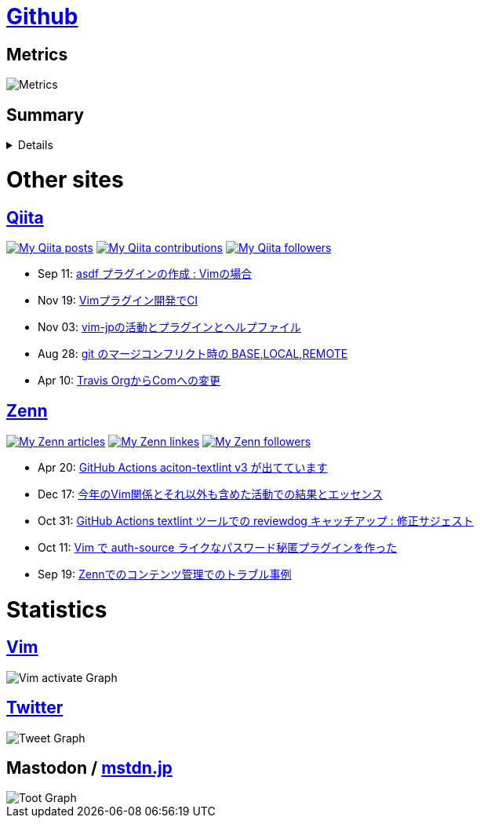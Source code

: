 :username: tsuyoshicho

= https://github.com/[Github]

== Metrics

image::https://raw.githubusercontent.com/{username}/{username}/master/github-metrics.svg[Metrics, float="left", align="center"]

== Summary
[%collapsible]
=====

:graphurl: https://pixe.la/v1/users/{username}/graphs

:theme: dracula

:trophy_theme: {theme}

:github_readme_stats_theme: {theme}
:github_readme_endpoint: https://github-readme-stats.vercel.app/api

:profile_summary_card_theme: {theme}
:profile_summary_card_url: https://raw.githubusercontent.com/{username}/{username}/master/profile-summary-card-output
:profile_summary_card_endpoint: {profile_summary_card_url}/{profile_summary_card_theme}

image::https://komarev.com/ghpvc/?username={username}&color=green[View count, float="left", align="center"]

// anuraghazra/github-readme-stats
// image:{github_readme_endpoint}/top-langs/?username={username}&theme={github_readme_stats_theme}[Top Languages Card, float="left", align="center"]
// image:{github_readme_endpoint}?username={username}&theme={github_readme_stats_theme}&count_private=true&show_icons=true&line_height=40[GitHub Stats Card, float="left", align="center"]

// vn7n24fzkq/github-profile-summary-cards
image::{profile_summary_card_endpoint}/0-profile-details.svg[Profile Detail, float="left", align="center"]
image:{profile_summary_card_endpoint}/1-repos-per-language.svg[Repos per Language, float="left", align="center"]
image:{profile_summary_card_endpoint}/2-most-commit-language.svg[Most commit Languages, float="left", align="center"]
image:{profile_summary_card_endpoint}/3-stats.svg[Stats, float="left", align="center"]

// ryo-ma/github-profile-trophy
image::https://github-profile-trophy.vercel.app/?username={username}&theme={trophy_theme}&column=7[Trophy, float="left", align="center"]

image::https://grass-graph.moshimo.works/images/{username}.png[GitHub Commit Graph]

GitHub registerd public keys : https://github.com/tsuyoshicho.keys[ssh] / https://github.com/tsuyoshicho.gpg[pgp]
=====

= Other sites

== http://qiita.com/[Qiita]

:qiita_username: tsuyoshi_cho
:qiita_badge_endpoint: https://qiita-badge.apiapi.app/s/{qiita_username}
:qiita_url: http://qiita.com/{qiita_username}

image:{qiita_badge_endpoint}/posts.svg[My Qiita posts, link="{qiita_url}"]
image:{qiita_badge_endpoint}/contributions.svg[My Qiita contributions, link="{qiita_url}/contributions"]
image:{qiita_badge_endpoint}/followers.svg[My Qiita followers, link="{qiita_url}/followers"]

// qiita start
* Sep 11: https://qiita.com/tsuyoshi_cho/items/495f081117253f0b23bb[asdf プラグインの作成 : Vimの場合]
* Nov 19: https://qiita.com/tsuyoshi_cho/items/756818c2e430a6635010[Vimプラグイン開発でCI]
* Nov 03: https://qiita.com/tsuyoshi_cho/items/bdade529e8ebc2a05b6a[vim-jpの活動とプラグインとヘルプファイル]
* Aug 28: https://qiita.com/tsuyoshi_cho/items/01b772da7fda2f1c3ce7[git のマージコンフリクト時の BASE,LOCAL,REMOTE]
* Apr 10: https://qiita.com/tsuyoshi_cho/items/9af7a81cc51af17a611f[Travis OrgからComへの変更]
// qiita end

== https://zenn.dev/[Zenn]

:zenn_username: tsuyoshicho
:zenn_badge_endpoint: https://zenn.badge.nikaera.com/s/{zenn_username}
:zenn_url: https://zenn.dev/{zenn_username}

image:{zenn_badge_endpoint}/articles[My Zenn articles, link="{zenn_url}"]
image:{zenn_badge_endpoint}/likes[My Zenn linkes, link="{zenn_url}"]
image:{zenn_badge_endpoint}/followers[My Zenn followers, link="{zenn_url}"]

// zenn start
* Apr 20: https://zenn.dev/tsuyoshicho/articles/2021-04-20-action-textv3[GitHub Actions aciton-textlint v3 が出てています]
* Dec 17: https://zenn.dev/tsuyoshicho/articles/2020-12-18-vim-advent-article[今年のVim関係とそれ以外も含めた活動での結果とエッセンス]
* Oct 31: https://zenn.dev/tsuyoshicho/articles/2020-10-27-textlint-ci-upgrade[GitHub Actions textlint ツールでの reviewdog キャッチアップ : 修正サジェスト]
* Oct 11: https://zenn.dev/tsuyoshicho/articles/2020-10-11-vim-pass[Vim で auth-source ライクなパスワード秘匿プラグインを作った]
* Sep 19: https://zenn.dev/tsuyoshicho/articles/2020-09-19-zenn-contents-manage[Zennでのコンテンツ管理でのトラブル事例]
// zenn end

= Statistics

== https://www.vim.org/[Vim]

image::{graphurl}/vim-pixela[Vim activate Graph]

== https://twitter.com/[Twitter]

image::{graphurl}/twitter[Tweet Graph]

== Mastodon / https://mstdn.jp/[mstdn.jp]

image::{graphurl}/mastodon-mstdnjp[Toot Graph]
